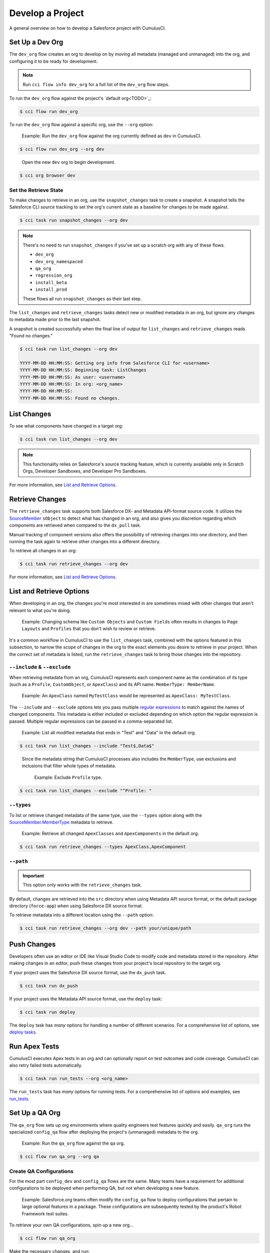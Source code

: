Develop a Project
=================

A general overview on how to develop a Salesforce project with CumulusCI.



Set Up a Dev Org
----------------

The ``dev_org`` flow creates an org to develop on by moving all metadata (managed and unmanaged) into the org, and configuring it to be ready for development.

.. note:: Run ``cci flow info dev_org`` for a full list of the ``dev_org`` flow steps.

To run the ``dev_org`` flow against the project's `default org<TODO>`_:

.. code-block:: console

    $ cci flow run dev_org

To run the ``dev_org`` flow against a specific org, use the ``--org`` option:

    Example: Run the ``dev_org`` flow against the org currently defined as ``dev`` in CumulusCI.

.. code-block:: console

    $ cci flow run dev_org --org dev

..

    Open the new ``dev`` org to begin development.

.. code-block:: console

    $ cci org browser dev


Set the Retrieve State
^^^^^^^^^^^^^^^^^^^^^^

To make changes to retrieve in an org, use the ``snapshot_changes`` task to create a snapshot. A snapshot tells the Salesforce CLI source tracking to set the org's current state as a baseline for changes to be made against.

.. code-block:: console

    $ cci task run snapshot_changes --org dev

.. note:: There's no need to run ``snapshot_changes`` if you've set up a scratch org with any of these flows.

    * ``dev_org``
    * ``dev_org_namespaced``
    * ``qa_org``
    * ``regression_org``
    * ``install_beta``
    * ``install_prod``
    
    These flows all run ``snapshot_changes`` as their last step.

The ``list_changes`` and ``retrieve_changes`` tasks detect new or modified metadata in an org, but ignore any changes to metadata made prior to the last snapshot.

A snapshot is created successfully when the final line of output for ``list_changes`` and ``retrieve_changes`` reads "Found no changes."

.. code-block:: console

    $ cci task run list_changes --org dev

    YYYY-MM-DD HH:MM:SS: Getting org info from Salesforce CLI for <username>
    YYYY-MM-DD HH:MM:SS: Beginning task: ListChanges
    YYYY-MM-DD HH:MM:SS: As user: <username>
    YYYY-MM-DD HH:MM:SS: In org: <org_name>
    YYYY-MM-DD HH:MM:SS:
    YYYY-MM-DD HH:MM:SS: Found no changes.



List Changes
------------

To see what components have changed in a target org:

.. code-block:: console

    $ cci task run list_changes --org dev

.. note::
    
    This functionality relies on Salesforce's source tracking feature, which is currently available only in Scratch Orgs, Developer Sandboxes, and Developer Pro Sandboxes.

For more information, see `List and Retrieve Options`_.

Retrieve Changes
----------------

The ``retrieve_changes`` task supports both Salesforce DX- and Metadata API-format source code. It utilizes the `SourceMember <https://developer.salesforce.com/docs/atlas.en-us.api_tooling.meta/api_tooling/tooling_api_objects_sourcemember.htm>`_
``sObject`` to detect what has changed in an org, and also gives you discretion regarding which components are retrieved when compared to the ``dx_pull`` task.

Manual tracking of component versions also offers the possibility of retrieving changes into one directory, and then running the task again to retrieve other changes into a different directory.
 
To retrieve all changes in an org:

.. code-block:: console

    $ cci task run retrieve_changes --org dev

For more information, see `List and Retrieve Options`_.



List and Retrieve Options 
-------------------------

When developing in an org, the changes you're most interested in are sometimes mixed with other changes that aren't relevant to what you're doing.

    Example: Changing schema like ``Custom Objects`` and ``Custom Fields`` often results in changes to ``Page Layouts`` and ``Profiles`` that you don't wish to review or retrieve.

It's a common workflow in CumulusCI to use the ``list_changes`` task, combined with the options featured in this subsection, to narrow the scope of changes in the org to the exact elements you desire to retrieve in your project. When the correct set of metadata is listed, run the ``retrieve_changes`` task to bring those changes into the repository.



``--include`` & ``--exclude``
^^^^^^^^^^^^^^^^^^^^^^^^^^^^^

When retrieving metadata from an org, CumulusCI represents each component name as the combination of its type (such as a ``Profile``, ``CustomObject``, or ``ApexClass``) and its API name: ``MemberType: MemberName``. 

    Example: An ``ApexClass`` named ``MyTestClass`` would be represented as ``ApexClass: MyTestClass``.

The ``--include`` and ``--exclude`` options lets you pass multiple `regular expressions <https://en.wikipedia.org/wiki/Regular_expression>`_ to match against the names of changed components. This metadata is either included or excluded depending on which option the regular expression is passed. Multiple regular expressions can be passed in a comma-separated list.

    Example: List all modified metadata that ends in "Test" and "Data" in the default org.

.. code-block:: console

    $ cci task run list_changes --include "Test$,Data$"

..

    Since the metadata string that CumulusCI processes also includes the ``MemberType``, use exclusions and inclusions that filter whole types of metadata.
    
        Example: Exclude ``Profile`` type.

.. code-block:: console

    $ cci task run list_changes --exclude "^Profile: "


``--types``
^^^^^^^^^^^

To list or retrieve changed metadata of the same type, use the ``--types`` option along with the `SourceMember.MemberType <https://developer.salesforce.com/docs/atlas.en-us.api_tooling.meta/api_tooling/tooling_api_objects_sourcemember.htm>`_ metadata to retrieve.

    Example: Retrieve all changed ``ApexClasses`` and ``ApexComponents`` in the default org.

.. code-block:: console

    $ cci task run retrieve_changes --types ApexClass,ApexComponent


``--path``
^^^^^^^^^^

.. important:: This option only works with the ``retrieve_changes`` task.

By default, changes are retrieved into the ``src`` directory when using Metadata API source format, or the default  package directory (``force-app``) when using Salesforce DX source format.

To retrieve metadata into a different location using the ``--path`` option:

.. code-block:: console

    $ cci task run retrieve_changes --org dev --path your/unique/path



Push Changes
------------

Developers often use an editor or IDE like Visual Studio Code to modify code and metadata stored in the repository. After making changes in an editor, push these changes from your project's local repository to the target org.

If your project uses the Salesforce DX source format, use the ``dx_push`` task.

.. code-block:: console

    $ cci task run dx_push

If your project uses the Metadata API source format, use the ``deploy`` task:

.. code-block:: console

    $ cci task run deploy 

The ``deploy`` task has *many* options for handling a number of different scenarios. For a comprehensive list of options, see `deploy tasks <TODO>`_.



Run Apex Tests
--------------

CumulusCI executes Apex tests in an org and can optionally report on test outcomes and code coverage. CumulusCI can also retry failed tests automatically.

.. code-block:: console

    $ cci task run run_tests --org <org_name>

The ``run_tests`` task has *many* options for running tests. For a comprehensive list of options and examples, see `run_tests <TODO>`_.



Set Up a QA Org
---------------

The ``qa_org`` flow sets up org environments where quality engineers test features quickly and easily. ``qa_org`` runs the specialized ``config_qa`` flow after deploying the project's (unmanaged) metadata to the org.

    Example: Run the ``qa_org`` flow against the ``qa`` org.

.. code-block:: console

    $ cci flow run qa_org --org qa


Create QA Configurations
^^^^^^^^^^^^^^^^^^^^^^^^

For the most part ``config_dev`` and ``config_qa`` flows are the same. Many teams have a requirement for additional configurations to be deployed when performing QA, but not when developing a new feature.

    Example: Salesforce.org teams often modify the ``config_qa`` flow to deploy configurations that pertain to large optional features in a package. These configurations are subsequently tested by the product's Robot Framework test suites.

To retrieve your own QA configurations, spin up a new org...

.. code-block::

    $ cci flow run qa_org

Make the necessary changes, and run:

.. code-block::

    $ cci task run retrieve_qa_config

This task defaults to retrieving this metadata under ``unpackaged/config/qa``.

.. note:: The configuration metadata can also be stored in a different location by using the ``--path`` option.

..

To delete the org...

.. code-block:: console

    $ cci org remove qa

Then re-create it...

.. code-block:: console

    $ cci flow run qa_org --org qa

Then run the ``deploy_qa_config`` to deploy the previously retrieved configurations to the org.

.. code-block:: console

    $ cci task run deploy_qa_config --org qa

To require that the ``qa_org`` flow always runs this task, add a ``deploy_qa_config`` task step under the ``flows__qa_config`` section of the ``cumulusci.yml`` file.

.. code-block:: yaml

    qa_config:
        steps:
            3:
                task: deploy_qa_config

So now ``qa_config`` (which is included in the ``qa_org`` flow) executes the ``deploy_qa_config`` task as the third step in the flow.



Manage Dependencies
-------------------

CumulusCI is built to automate the complexities of dependency management for projects that extend and implement managed packages. CumulusCI currently handles these main types of dependencies for projects.

* **Managed Packages**: Require a certain version of a managed package
* **Unmanaged Metadata**: Require the deployment of unmanaged metadata
* **GitHub Repository**: Dynamically resolve a product release, and its own dependencies, from a CumulusCI project on GitHub

The ``update_dependencies`` task handles deploying dependencies to a target org, and is included in all flows designed to deploy or install to an org. 

To run the ``update_dependencies`` task: 

.. code-block:: console

    $ cci task run update_dependencies


Managed Package Dependencies
^^^^^^^^^^^^^^^^^^^^^^^^^^^^

Managed package dependencies are rather simple. Under the ``project__dependencies`` section of the ``cumulusci.yml`` file, specify the namespace of the target package, and the required version number.

    Example: ``npe01 version 3.6``

.. code-block:: yaml

    project:
        dependencies:
            - namespace: npe01
              version: 3.6



Automatic Install, Upgrade, or Uninstall/Install
************************************************

When the ``update_dependencies`` task runs, it retrieves a list of all managed packages in the target org, and creates a list of the installed packages and their version numbers.

    Example: ``npe01 version 3.6``
    
.. code-block:: yaml

    project:
        dependencies:
            - namespace: npe01
              version: 3.6
    
..    
    
    Depending on whether or not the package with namespace ``npe01`` is installed, the ``update_dependencies`` task runs these steps. 

    * If ``npe01`` is not installed, ``npe01 version 3.6`` is installed.
    * If the org already has ``npe01 version 3.6`` installed, no changes take place.
    * If the org has an older version installed, it's upgraded to ``version 3.6``.
    * If the org has a newer version or a beta version installed, it's uninstalled and ``version 3.6`` is installed.


Hierarchical Dependencies
^^^^^^^^^^^^^^^^^^^^^^^^^

Managed package dependencies can handle a hierarchy of dependencies between packages.

    Example: Salesforce.org's Nonprofit Success Pack (NPSP), an extension of five other managed packages, one of which (npo02) is an extension of another (npe01).

    These dependencies are listed under the ``project`` section of the ``cumulusci.yml`` file.

.. code-block:: yaml

    project:
        dependencies:
            - namespace: npo02
              version: 3.8
              dependencies:
                  - namespace: npe01
                    version: 3.6
            - namespace: npe03
              version: 3.9
            - namespace: npe4
              version: 3.5
            - namespace: npe5
              version: 3.5

..

    The project requires ``npo02 version 3.8``, which itself requires ``npe01 version 3.6``. By specifying the dependency hierarchy, the ``update_dependencies`` task is capable of uninstalling and upgrading packages intelligently.

    So if the target org currently has ``npe01 version 3.7``, ``npe01`` needs to be uninstalled to downgrade to ``3.6``. However, ``npo02`` requires ``npe01``, so uninstalling ``npe01`` also requires uninstalling ``npo02``. (In this scenario ``npe03``, ``npe04``, and ``npe05`` do not have to be uninstalled to uninstall ``npe01``.)


Unmanaged Metadata Dependencies
^^^^^^^^^^^^^^^^^^^^^^^^^^^^^^^

Specify unmanaged metadata to be deployed by specifying a ``zip_url`` and, optionally, ``subfolder``, ``namespace_inject``, ``namespace_strip``, and ``unmanaged`` under the ``project__dependencies`` section of the cumulusci.yml file.

.. code-block:: yaml

    project:
        dependencies:
            - zip_url: https://SOME_HOST/metadata.zip

When the ``update_dependencies`` task runs, it downloads the zip file and deploys it via the Metadata API's ``deploy`` method. The zip file must contain valid metadata for use with a deploy, including a ``package.xml`` file in the root.



Specify a Subfolder of the Zip File
***********************************

Use the ``subfolder`` option to specify a subfolder of the zip file to use for the deployment. 

.. note:: This option is handy when referring to metadata stored in a GitHub repository.

    Example: ``subfolder: CumulusReports-master/record_types``

.. code-block:: yaml

    project:
        dependencies:
            - zip_url: https://github.com/SalesforceFoundation/CumulusReports/archive/master.zip
              subfolder: CumulusReports-master/record_types

When ``update_dependencies`` runs, it still downloads the zip from ``zip_url``, but then builds a new zip containing only the content of ``subfolder``, starting inside ``subfolder`` as the zip's root.



Inject Namespace Prefixes
*************************

CumulusCI has support for tokenizing references to the namespace prefix in code. When tokenized, all occurrences of the namespace prefix (for example, ``npsp__``), is replaced with ``%%%NAMESPACE%%%`` inside of files and ``___NAMESPACE___`` in file names.

If the metadata you are deploying has been tokenized, use the ``namespace_inject`` and ``unmanaged`` options to inject the namespace.

    Example: ``namespace_inject: hed``

.. code-block:: yaml

    project:
        dependencies:
            - zip_url: https://github.com/SalesforceFoundation/EDA/archive/master.zip
              subfolder: EDA-master/dev_config/src/admin_config
              namespace_inject: hed

..

    The metadata in the zip contains the string tokens ``%%%NAMESPACE%%%`` and ``___NAMESPACE___`` which is replaced with ``hed__`` before the metadata is deployed.

To deploy tokenized metadata without any namespace references, specify both ``namespace_inject`` and ``unmanaged``.

    Example: ``namespace_inject: hed`` and ``unmanaged: True``

.. code-block:: yaml

    project:
        dependencies:
            - zip_url: https://github.com/SalesforceFoundation/EDA/archive/master.zip
              subfolder: EDA-master/dev_config/src/admin_config
              namespace_inject: hed
              unmanaged: True


..

    The namespace tokens are replaced with an empty string instead of the namespace, effectively stripping the tokens from the files and filenames.



Strip Namespace Prefixes
************************

If the metadata in the zip to be deployed has references to a namespace prefix, use the ``namespace_strip`` option to remove them.

    Example: ``namespace_strip: npsp``

.. code-block:: yaml

    project:
        dependencies:
            - zip_url: https://github.com/SalesforceFoundation/CumulusReports/archive/main.zip
              subfolder: CumulusReports-main/src
              namespace_strip: npsp

..

    When ``update_dependencies`` runs, the zip is retrieved and the string ``npsp__`` is stripped from all files and filenames in the zip before deployment.  This option is most useful when setting up an unmanaged development environment for an extension package that normally uses managed dependencies.
    
    This example takes the NPSP Reports & Dashboards project's unmanaged metadata and strips the references to ``npsp__`` to deploy it against an unmanaged version of NPSP.


GitHub Repository Dependencies
^^^^^^^^^^^^^^^^^^^^^^^^^^^^^^

GitHub repository dependencies create a dynamic dependency between the current project and another CumulusCI project on GitHub.

    Example: Salesforce EDA

.. code-block:: yaml
 
    project:
        dependencies:
            - github: https://github.com/SalesforceFoundation/EDA

When ``update_dependencies`` runs, these steps are taken against the referenced repository.

* Look for the ``cumulusci.yml`` file and parse if found.
* Determine if the project has subfolders under ``unpackaged/pre``.  If found, deploy them first.
* Determine if the project specifies any dependencies in the ``cumulusci.yml`` file.  If found, recursively resolve those dependencies and any dependencies belonging to them.
* Determine whether to install the project as as a managed package or unmanaged metadata:
    * If the project has a namespace configured in the ``cumulusci.yml`` file, treat the project as a managed package unless the unmanaged option is ``True``.
    * If the project has a namespace and is *not* configured as unmanaged, use the GitHub API to locate the latest managed release of the project and install it.
* If the project is an unmanaged dependency, the ``src`` or ``force-app`` directory is deployed.
* Determine if the project has subfolders under ``unpackaged/post``. If found, deploy them next. Namespace tokens are replaced with ``namespace__`` if the project is being installed as a managed package, or an empty string otherwise.



Reference Unmanaged Projects
****************************

If the referenced repository does not have a namespace configured, or if the dependency specifies the ``unmanaged`` option as ``True``, the repository is treated as an unmanaged repository.

    Example: Salesforce EDA

.. code-block:: yaml

    project:
        dependencies:
            - github: https://github.com/SalesforceFoundation/EDA
              unmanaged: True

..

    The EDA repository is configured for a namespace, but the dependency  specifies ``unmanaged: True``, so the dependency deploys unmanaged EDA and its dependencies.



Reference a Specific Tag
************************

To reference a specific version of the product other than the most recent commit on the main branch (for unmanaged projects) or the most recent production release (for managed packages), use the ``tag`` option to specify a tag from the target repository. This option is most useful for testing against beta versions of underlying packages, or recreating specific org environments for debugging.

    Example: Salesforce EDA

.. code-block:: yaml

    project:
        dependencies:
            - github: https://github.com/SalesforceFoundation/EDA
              tag: beta/1.47-Beta_2

..

    The EDA repository's tag, ``beta/1.47-Beta_2``, is used instead of the latest production release of EDA (1.46, for this example). This tag lets a build environment use features in the next production release of EDA that are already merged but not yet included in a production release.



Skip ``unpackaged/*`` in Reference Repositories
***********************************************

If the referenced repository has dependency metadata under ``unpackaged/pre`` or ``unpackaged/post``, use the ``skip`` option to skip deploying that metadata with the dependency.

    Example: Salesforce EDA

.. code-block:: yaml

    project:
        dependencies:
            - github: https://github.com/SalesforceFoundation/EDA
              skip: unpackaged/post/course_connection_record_types


Automatic Cleaning of ``meta.xml`` Files on Deploy
^^^^^^^^^^^^^^^^^^^^^^^^^^^^^^^^^^^^^^^^^^^^^^^^^^

To let CumulusCI fully manage the project's dependencies, the ``deploy`` task (and other tasks based on ``cumulusci.tasks.salesforce.Deploy``, or subclasses of it) automatically removes the ``<packageVersion>`` element and its children from all ``meta.xml`` files in the deployed metadata. Removing these elements does not affect the files on the filesystem.

This feature supports CumulusCI's automatic dependency resolution by avoiding a need for projects to manually update XML files to reflect current dependency package versions.

.. note:: If the metadata being deployed references namespaced metadata that does not exist in the currently installed package, the deployment throws an error as expected.

The automatic cleaning of ``meta.xml`` files can be disabled by setting the ``clean_meta_xml`` option to ``False``. Prior to the addition of this functionality, there were unnecessary delays in the CumulusCI release cycle due to the need to create a new commit on ``main`` (and thus a feature branch, PR, code review, and so on) just to update the ``meta.xml`` files. CumulusCI's GitHub dependency functionality already handles requiring a new production release, so the only reason to do this commit was for the ``meta.xml`` files. Automatically cleaning the meta.xml files on deploy eliminates the need for this commit.

One drawback of this approach is that developers need to handle the diffs in the ``meta.xml`` files by either ignoring them, or committing them as part of their work in a feature branch. 

    Example: The diffs come from a scenario of Package B, which extends Package A. When a new production release of Package A is published, the ``update_dependencies`` task for Package B installs the new version. When metadata is then retrieved from the org, the ``meta.xml`` files reference the new version while the repository's ``meta.xml`` files reference an older version.

    The main difference between this situation and one where the ``meta.xml`` file is automatically cleaned is that avoiding the diffs in ``meta.xml`` files is a convenience for developers rather than a requirement for builds and releases. 
    
Developers can also use the ``meta_xml_dependencies`` task to update the ``meta.xml`` files locally using the versions from CumulusCI's calculated project dependencies.



Use Tasks and Flows from a Different Project
--------------------------------------------

Dependency handling is used in a very specific context: to install dependency packages or metadata bundles in a ``dependencies`` flow that is a component of some other flows.

CumulusCI also makes it possible to use automation (tasks and flows) from another CumulusCI project. This feature supports many use cases, including:

* Applying configuration from a dependency project, rather than just installing the package.
* Running Robot Framework tests that are defined in a dependency.

For more information, see `configure cross-project tasks and flows<TODO>`_.
